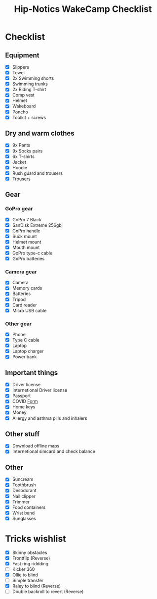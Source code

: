 :PROPERTIES:
:ID:       6b770a62-92cb-49a8-9b5c-1c4dbf5cd0f6
:END:
#+title: Hip-Notics WakeCamp Checklist

* Checklist
** Equipment
- [X] Slippers
- [X] Towel
- [X] 2x Swimming shorts
- [X] Swimming trunks
- [X] 2x Riding T-shirt
- [X] Comp vest
- [X] Helmet
- [X] Wakeboard
- [X] Poncho
- [X] Toolkit + screws
** Dry and warm clothes
- [X] 9x Pants
- [X] 9x Socks pairs
- [X] 6x T-shirts
- [X] Jacket
- [X] Hoodie
- [X] Rush guard and trousers
- [X] Trousers
** Gear
*** GoPro gear
- [X] GoPro 7 Black
- [X] SanDisk Extreme 256gb
- [X] GoPro handle
- [X] Suck mount
- [X] Helmet mount
- [X] Mouth mount
- [X] GoPro type-c cable
- [X] GoPro batteries
*** Camera gear
- [X] Camera
- [X] Memory cards
- [X] Batteries
- [X] Tripod
- [X] Card reader
- [X] Micro USB cable
*** Other gear
- [X] Phone
- [X] Type C cable
- [X] Laptop
- [X] Laptop charger
- [X] Power bank
** Important things
- [X] Driver license
- [X] Internetional Driver license
- [X] Passport
- [X] COVID [[https://cdn.pobeda.aero/media/email/2020/rospotreb/toturkey.pdf][Form]]
- [X] Home keys
- [X] Money
- [X] Allergy and asthma pills and inhalers
** Other stuff
- [X] Download offline maps
- [X] Internetional simcard and check balance
** Other
:PROPERTIES:
:ID:       2eaa662c-7862-4a6c-8756-ec08cdc35dcd
:END:
- [X] Suncream
- [X] Toothbrush
- [X] Desodorant
- [X] Nail clipper
- [X] Trimmer
- [X] Food containers
- [X] Wrist band
- [X] Sunglasses

* Tricks wishlist
- [X] Skinny obstacles
- [X] Frontflip (Reverse)
- [X] Fast ring riddding
- [ ] Kicker 360
- [X] Ollie to blind
- [ ] Simple transfer
- [X] Raley to blind (Reverse)
- [ ] Double backroll to revert (Reverse)
